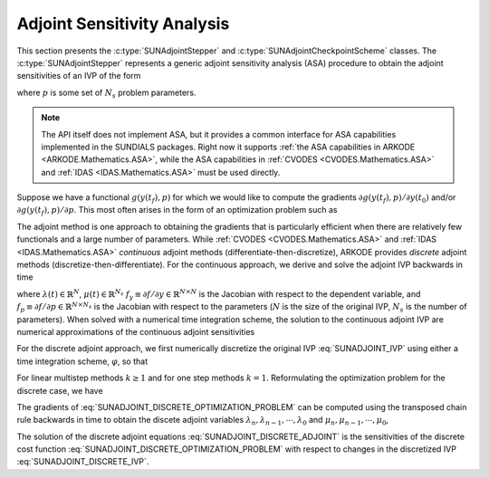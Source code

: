 
.. _SUNAdjoint:

############################
Adjoint Sensitivity Analysis
############################

This section presents the :c:type:`SUNAdjointStepper` and
:c:type:`SUNAdjointCheckpointScheme` classes. The :c:type:`SUNAdjointStepper`
represents a generic adjoint sensitivity analysis (ASA) procedure to obtain the adjoint
sensitivities of an IVP of the form

.. math::
   \dot{y}(t) = f(t, y, p), \qquad y(t_0) = y_0, \qquad y \in \mathbb{R}^N,
   :label: SUNADJOINT_IVP

where :math:`p` is some set of :math:`N_s` problem parameters.

.. note::
  The API itself does not implement ASA, but it provides a common
  interface for ASA capabilities implemented in the SUNDIALS packages. Right now it supports :ref:`the
  ASA capabilities in ARKODE <ARKODE.Mathematics.ASA>`, while the ASA capabilities in :ref:`CVODES
  <CVODES.Mathematics.ASA>` and :ref:`IDAS <IDAS.Mathematics.ASA>` must be used directly.

Suppose we have a functional :math:`g(y(t_f),p)` for which we would like to compute the gradients
:math:`\partial g(y(t_f),p)/\partial y(t_0)` and/or :math:`\partial g(y(t_f),p)/\partial p`.  This
most often arises in the form of an optimization problem such as

.. math::
   \min_{y(t_0), p} g(y(t_f), p)
   :label: SUNADJOINT_OPTIMIZATION_PROBLEM

The adjoint method is one approach to obtaining the gradients that is particularly efficient when
there are relatively few functionals and a large number of parameters. While :ref:`CVODES
<CVODES.Mathematics.ASA>` and :ref:`IDAS <IDAS.Mathematics.ASA>` *continuous* adjoint methods
(differentiate-then-discretize), ARKODE provides *discrete* adjoint methods
(discretize-then-differentiate). For the continuous approach, we derive and solve the adjoint IVP
backwards in time

.. math::
   \lambda'(t) &= -f_y^T(t, y, p) \lambda,\quad \lambda(t_F) = g_y^T(y(t_f), p), \\
   \mu'(t) &= -f_p^T(t, y, p) \mu,\quad \mu(t_F) = g_p^T(y(t_f), p), \quad t_f \geq t \geq t_0, \\
   :label: SUNADJOINT_CONTINUOUS_ADJOINT_IVP

where :math:`\lambda(t) \in \mathbb{R}^N`, :math:`\mu(t) \in \mathbb{R}^{N_s}`
:math:`f_y \equiv \partial f/\partial y \in \mathbb{R}^{N \times N}` is the Jacobian with respect to the dependent variable,
and :math:`f_p \equiv \partial f/\partial p \in \mathbb{R}^{N \times N_s}` is the Jacobian with respect to the parameters
(:math:`N` is the size of the original IVP, :math:`N_s` is the number of parameters).
When solved with a numerical time integration scheme, the solution to the continuous adjoint IVP
are numerical approximations of the continuous adjoint sensitivities

.. math::
   \lambda(t_0) =  g_y^T(y(t_0), p),\quad \mu(t_0) = g_p^T(y(t_0), p)
   :label: SUNADJOINT_CONTINUOUS_ADJOINT_SOLUTION

For the discrete adjoint approach, we first numerically discretize the original IVP :eq:`SUNADJOINT_IVP`
using either a time integration scheme, :math:`\varphi`, so that

.. math::
   y_0 = y(t_0),\quad y_n = \varphi(y_{n-k}, \cdots, y_{n-1}, p), \quad k = n, \cdots, 1.
   :label: SUNADJOINT_DISCRETE_IVP

For linear multistep methods :math:`k \geq 1` and for one step methods :math:`k = 1`.
Reformulating the optimization problem for the discrete case, we have

.. math::
   \min_{y_0, p} g(y_n, p)
   :label: SUNADJOINT_DISCRETE_OPTIMIZATION_PROBLEM

The gradients of :eq:`SUNADJOINT_DISCRETE_OPTIMIZATION_PROBLEM` can be computed using the transposed chain
rule backwards in time to obtain the discete adjoint variables :math:`\lambda_n, \lambda_{n-1}, \cdots, \lambda_0`
and :math:`\mu_n, \mu_{n-1}, \cdots, \mu_0`,

.. math::
   \lambda_n &= g_y^T(y_n, p), \quad \lambda_k = 0, \quad \mu_n = g_y^T(y_n, p), \quad \mu_k = 0, \quad k = n - 1, \cdots, 0, \\
   \lambda_{\ell} &= \lambda_{\ell} + \left(\frac{\partial \varphi}{\partial y_{\ell}}(y_0, \cdots, y_{k-1}, p)\right)^T \lambda_{k},
   \quad \mu_{\ell} = \mu_{\ell} + \left(\frac{\partial \varphi}{\partial p}(y_0, \cdots, y_{k-1}, p)\right)^T \lambda_{k}, \\
   \quad & \quad \ell = k - 1, \cdots, 0, \quad k = n, \cdots, 0.
   :label: SUNADJOINT_DISCRETE_ADJOINT

The solution of the discrete adjoint equations :eq:`SUNADJOINT_DISCRETE_ADJOINT` is the sensitivities of the discrete cost function
:eq:`SUNADJOINT_DISCRETE_OPTIMIZATION_PROBLEM` with respect to changes in the discretized IVP :eq:`SUNADJOINT_DISCRETE_IVP`.

.. math::
   \lambda_0 = g_y^T(y_0, p), \quad \mu_0 = g_p^T(y_0, p).
   :label: SUNADJOINT_DISCRETE_ADJOINT_SOLUTION
